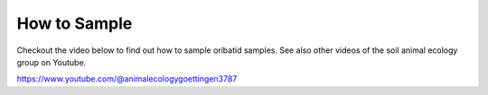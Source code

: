 .. _how-to-sample:
How to Sample
=============
Checkout the video below to find out how to sample oribatid samples. See also other videos of the soil animal ecology group on Youtube.

.. youtube:: 9RRhksEuEpM

https://www.youtube.com/@animalecologygoettingen3787
